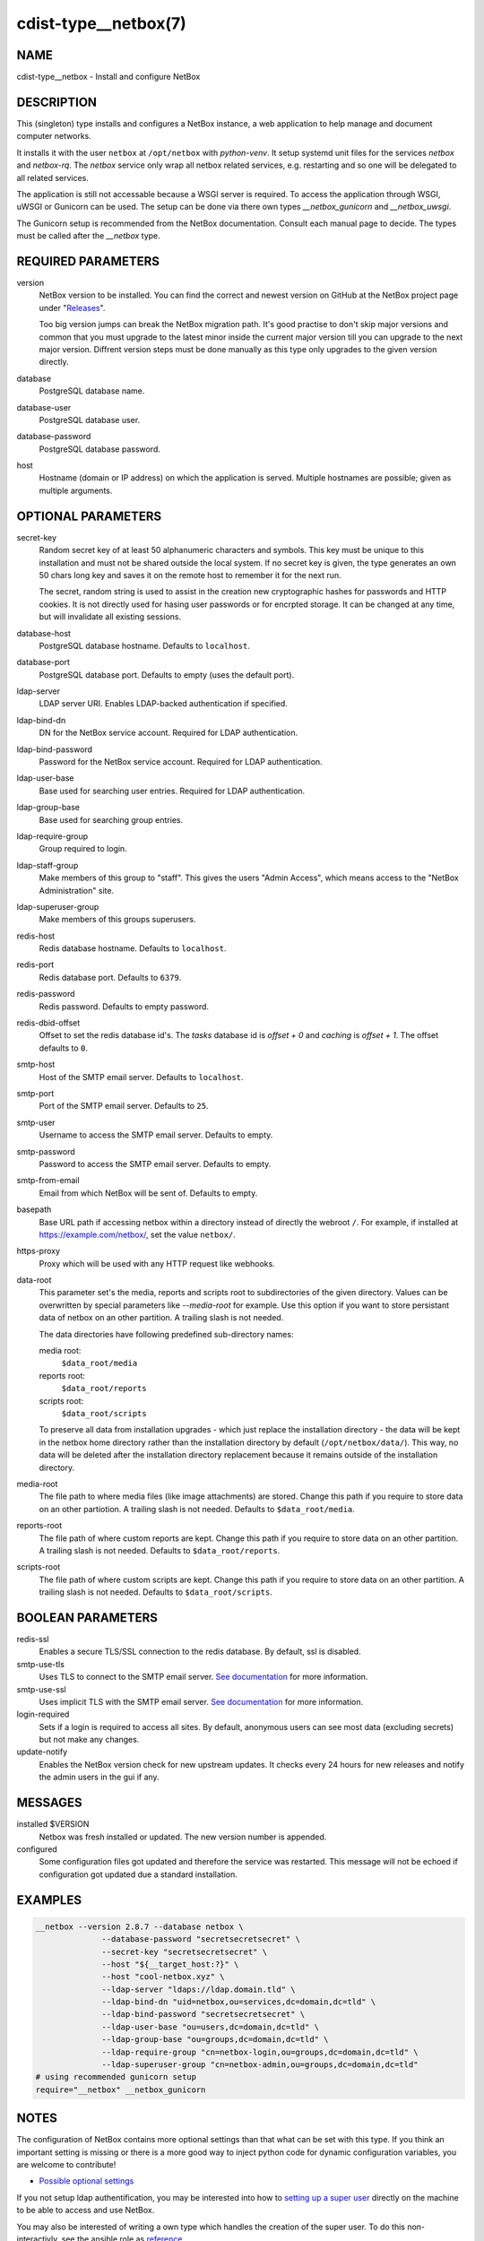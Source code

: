 cdist-type__netbox(7)
=====================

NAME
----
cdist-type__netbox - Install and configure NetBox


DESCRIPTION
-----------
This (singleton) type installs and configures a NetBox instance, a web
application to help manage and document computer networks.

It installs it with the user ``netbox`` at ``/opt/netbox`` with `python-venv`.
It setup systemd unit files for the services `netbox` and `netbox-rq`. The
`netbox` service only wrap all netbox related services, e.g. restarting and
so one will be delegated to all related services.

The application is still not accessable because a WSGI server is required. To
access the application through WSGI, uWSGI or Gunicorn can be used. The setup
can be done via there own types `__netbox_gunicorn` and `__netbox_uwsgi`.

The Gunicorn setup is recommended from the NetBox documentation. Consult each
manual page to decide. The types must be called after the `__netbox` type.


REQUIRED PARAMETERS
-------------------
version
    NetBox version to be installed. You can find the correct and newest version
    on GitHub at the NetBox project page under
    "`Releases <https://github.com/netbox-community/netbox/releases>`_".

    Too big version jumps can break the NetBox migration path. It's good
    practise to don't skip major versions and common that you must upgrade to
    the latest minor inside the current major version till you can upgrade to
    the next major version. Diffrent version steps must be done manually as
    this type only upgrades to the given version directly.

database
    PostgreSQL database name.

database-user
    PostgreSQL database user.

database-password
    PostgreSQL database password.

host
    Hostname (domain or IP address) on which the application is served.
    Multiple hostnames are possible; given as multiple arguments.


OPTIONAL PARAMETERS
-------------------
secret-key
    Random secret key of at least 50 alphanumeric characters and symbols. This
    key must be unique to this installation and must not be shared outside the
    local system. If no secret key is given, the type generates an own 50 chars
    long key and saves it on the remote host to remember it for the next run.

    The secret, random string is used to assist in the creation new
    cryptographic hashes for passwords and HTTP cookies. It is not directly
    used for hasing user passwords or for encrpted storage. It can be changed
    at any time, but will invalidate all existing sessions.

database-host
    PostgreSQL database hostname. Defaults to ``localhost``.

database-port
    PostgreSQL database port. Defaults to empty (uses the default port).

ldap-server
    LDAP server URI. Enables LDAP-backed authentication if specified.

ldap-bind-dn
    DN for the NetBox service account. Required for LDAP authentication.

ldap-bind-password
    Password for the NetBox service account. Required for LDAP authentication.

ldap-user-base
    Base used for searching user entries. Required for LDAP authentication.

ldap-group-base
    Base used for searching group entries.

ldap-require-group
    Group required to login.

ldap-staff-group
    Make members of this group to "staff". This gives the users "Admin Access",
    which means access to the "NetBox Administration" site.

ldap-superuser-group
    Make members of this groups superusers.

redis-host
    Redis database hostname. Defaults to ``localhost``.

redis-port
    Redis database port. Defaults to ``6379``.

redis-password
    Redis password. Defaults to empty password.

redis-dbid-offset
    Offset to set the redis database id's. The `tasks` database id is
    `offset + 0` and `caching` is `offset + 1`. The offset defaults to ``0``.

smtp-host
    Host of the SMTP email server. Defaults to ``localhost``.

smtp-port
    Port of the SMTP email server. Defaults to ``25``.

smtp-user
    Username to access the SMTP email server. Defaults to empty.

smtp-password
    Password to access the SMTP email server. Defaults to empty.

smtp-from-email
    Email from which NetBox will be sent of. Defaults to empty.

basepath
    Base URL path if accessing netbox within a directory instead of directly the
    webroot ``/``. For example, if installed at https://example.com/netbox/, set
    the value ``netbox/``.

https-proxy
    Proxy which will be used with any HTTP request like webhooks.

data-root
    This parameter set's the media, reports and scripts root to subdirectories
    of the given directory. Values can be overwritten by special parameters like
    `--media-root` for example. Use this option if you want to store persistant
    data of netbox on an other partition. A trailing slash is not needed.

    The data directories have following predefined sub-directory names:

    media root:
        ``$data_root/media``
    reports root:
        ``$data_root/reports``
    scripts root:
        ``$data_root/scripts``

    To preserve all data from installation upgrades - which just replace the
    installation directory - the data will be kept in the netbox home directory
    rather than the installation directory by default (``/opt/netbox/data/``).
    This way, no data will be deleted after the installation directory
    replacement because it remains outside of the installation directory.

media-root
    The file path to where media files (like image attachments) are stored.
    Change this path if you require to store data on an other partiotion.
    A trailing slash is not needed. Defaults to ``$data_root/media``.

reports-root
    The file path of where custom reports are kept. Change this path if you
    require to store data on an other partition. A trailing slash is not
    needed. Defaults to ``$data_root/reports``.

scripts-root
    The file path of where custom scripts are kept. Change this path if you
    require to store data on an other partition. A trailing slash is not
    needed. Defaults to ``$data_root/scripts``.


BOOLEAN PARAMETERS
------------------
redis-ssl
    Enables a secure TLS/SSL connection to the redis database. By default, ssl
    is disabled.

smtp-use-tls
    Uses TLS to connect to the SMTP email server. `See documentation
    <https://docs.djangoproject.com/en/3.1/ref/settings/#email-use-tls>`__
    for more information.

smtp-use-ssl
    Uses implicit TLS with the SMTP email server. `See documentation
    <https://docs.djangoproject.com/en/3.1/ref/settings/#email-use-ssl>`__
    for more information.

login-required
    Sets if a login is required to access all sites. By default, anonymous
    users can see most data (excluding secrets) but not make any changes.

update-notify
    Enables the NetBox version check for new upstream updates. It checks every
    24 hours for new releases and notify the admin users in the gui if any.


MESSAGES
--------
installed $VERSION
    Netbox was fresh installed or updated. The new version number is appended.

configured
    Some configuration files got updated and therefore the service was
    restarted. This message will not be echoed if configuration got updated due
    a standard installation.


EXAMPLES
--------

.. code-block:: sh

  __netbox --version 2.8.7 --database netbox \
                --database-password "secretsecretsecret" \
                --secret-key "secretsecretsecret" \
                --host "${__target_host:?}" \
                --host "cool-netbox.xyz" \
                --ldap-server "ldaps://ldap.domain.tld" \
                --ldap-bind-dn "uid=netbox,ou=services,dc=domain,dc=tld" \
                --ldap-bind-password "secretsecretsecret" \
                --ldap-user-base "ou=users,dc=domain,dc=tld" \
                --ldap-group-base "ou=groups,dc=domain,dc=tld" \
                --ldap-require-group "cn=netbox-login,ou=groups,dc=domain,dc=tld" \
                --ldap-superuser-group "cn=netbox-admin,ou=groups,dc=domain,dc=tld"
  # using recommended gunicorn setup
  require="__netbox" __netbox_gunicorn


NOTES
-----
The configuration of NetBox contains more optional settings than that what can
be set with this type. If you think an important setting is missing or there
is a more good way to inject python code for dynamic configuration variables,
you are welcome to contribute!

- `Possible optional settings
  <https://netbox.readthedocs.io/en/stable/configuration/optional-settings/>`_

If you not setup ldap authentification, you may be interested into how to
`setting up a super user
<https://netbox.readthedocs.io/en/stable/installation/3-netbox/#create-a-super-user>`_
directly on the machine to be able to access and use NetBox.

You may also be interested of writing a own type which handles the creation of
the super user. To do this non-interactivly, see the ansible role as `reference
<https://github.com/lae/ansible-role-netbox/blob/18f46a3345f100936c5116abe716c480e1886676/vars/main.yml#L15>`_.

If you change the secret key while the netbox instance is running, there is a
time frame where the access to the application corrupts the whole database.
Then, you need to restore a backup or wipe the database.

Currently, the cause is not clear, but it should work if you do not touch
netbox while the configuration is done (do not shut it down, too). It only
applies for changes of the secret key, which not happen normally.

Maybe the `--restart` flag for the `__systemd_unit` types is not the best idea,
but avoids that the changes will not be applied. It could be solved if the type
would send messages from his actions.


SEE ALSO
--------
`NetBox documentation <https://netbox.readthedocs.io/en/stable/>`_

:strong:`cdist-type__netbox_gunicorn`\ (7)
:strong:`cdist-type__netbox_uwsgi`\ (7)


AUTHORS
-------
Timothée Floure <t.floure@e-durable.ch>
Matthias Stecher <matthiasstecher@gmx.de>


COPYING
-------
Copyright \(C) 2020 Timothée Floure.
Copyright \(C) 2020 Matthias Stecher.
You can redistribute it and/or modify it under the terms of the GNU
General Public License as published by the Free Software Foundation,
either version 3 of the License, or (at your option) any later version.
